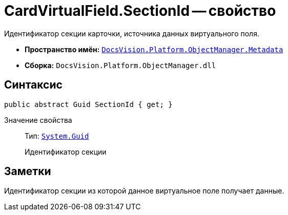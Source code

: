 = CardVirtualField.SectionId -- свойство

Идентификатор секции карточки, источника данных виртуального поля.

* *Пространство имён:* `xref:api/DocsVision/Platform/ObjectManager/Metadata/Metadata_NS.adoc[DocsVision.Platform.ObjectManager.Metadata]`
* *Сборка:* `DocsVision.Platform.ObjectManager.dll`

== Синтаксис

[source,csharp]
----
public abstract Guid SectionId { get; }
----

Значение свойства::
Тип: `http://msdn.microsoft.com/ru-ru/library/system.guid.aspx[System.Guid]`
+
Идентификатор секции

== Заметки

Идентификатор секции из которой данное виртуальное поле получает данные.

